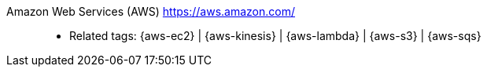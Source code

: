 [#aws]#Amazon Web Services (AWS)# https://aws.amazon.com/::
* Related tags: {aws-ec2} | {aws-kinesis} | {aws-lambda} | {aws-s3} |
  {aws-sqs}
